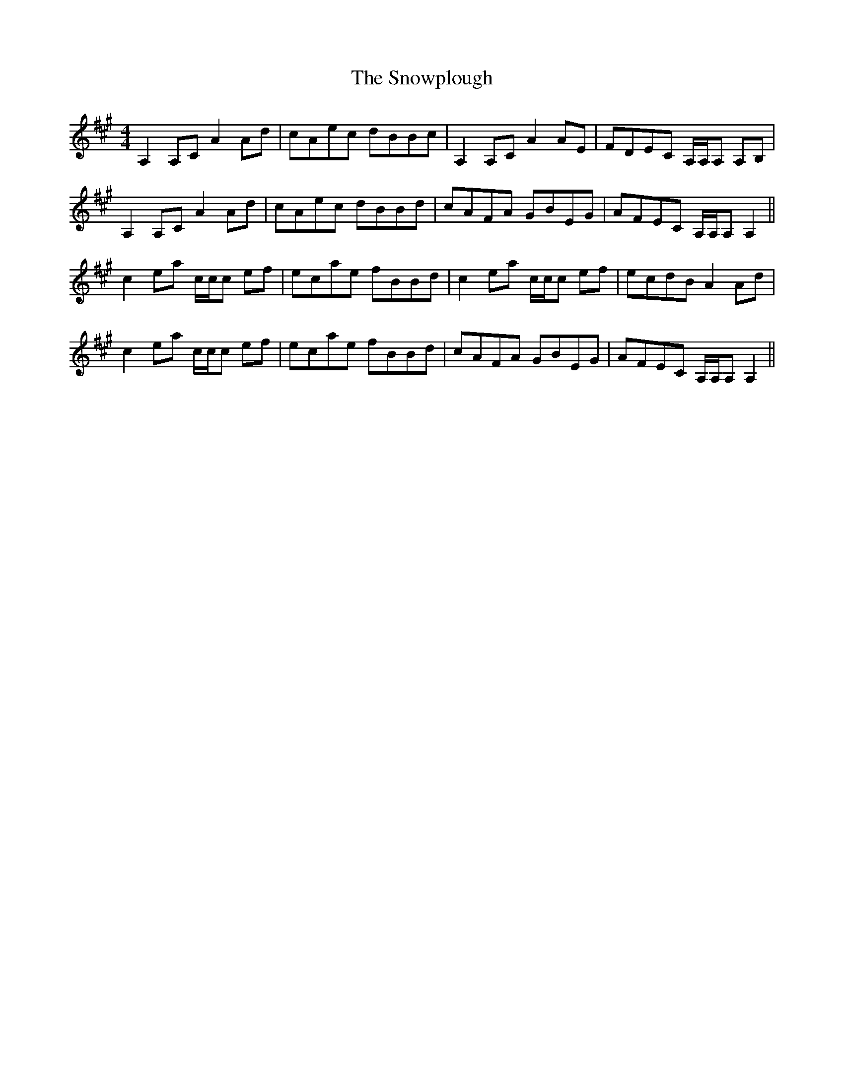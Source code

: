 X: 37666
T: Snowplough, The
R: reel
M: 4/4
K: Amajor
A,2 A,C A2 Ad|cAec dBBc|A,2 A,C A2 AE|FDEC A,/A,/A, A,B,|
A,2 A,C A2 Ad|cAec dBBd|cAFA GBEG|AFEC A,/A,/A, A,2||
c2 ea c/c/c ef|ecae fBBd|c2 ea c/c/c ef|ecdB A2 Ad|
c2 ea c/c/c ef|ecae fBBd|cAFA GBEG|AFEC A,/A,/A, A,2||

